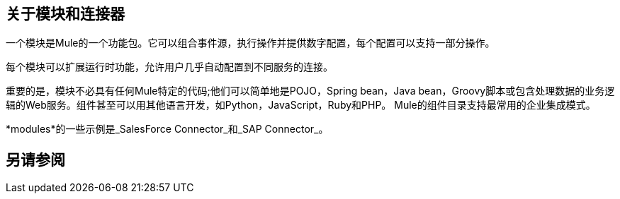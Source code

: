 == 关于模块和连接器

一个模块是Mule的一个功能包。它可以组合事件源，执行操作并提供数字配置，每个配置可以支持一部分操作。

每个模块可以扩展运行时功能，允许用户几乎自动配置到不同服务的连接。

// REVIEW：用于验证的模块

// REVIEW：确定这在技术上是否准确
重要的是，模块不必具有任何Mule特定的代码;他们可以简单地是POJO，Spring bean，Java bean，Groovy脚本或包含处理数据的业务逻辑的Web服务。组件甚至可以用其他语言开发，如Python，JavaScript，Ruby和PHP。 Mule的组件目录支持最常用的企业集成模式。

*modules*的一些示例是_SalesForce Connector_和_SAP Connector_。

== 另请参阅
